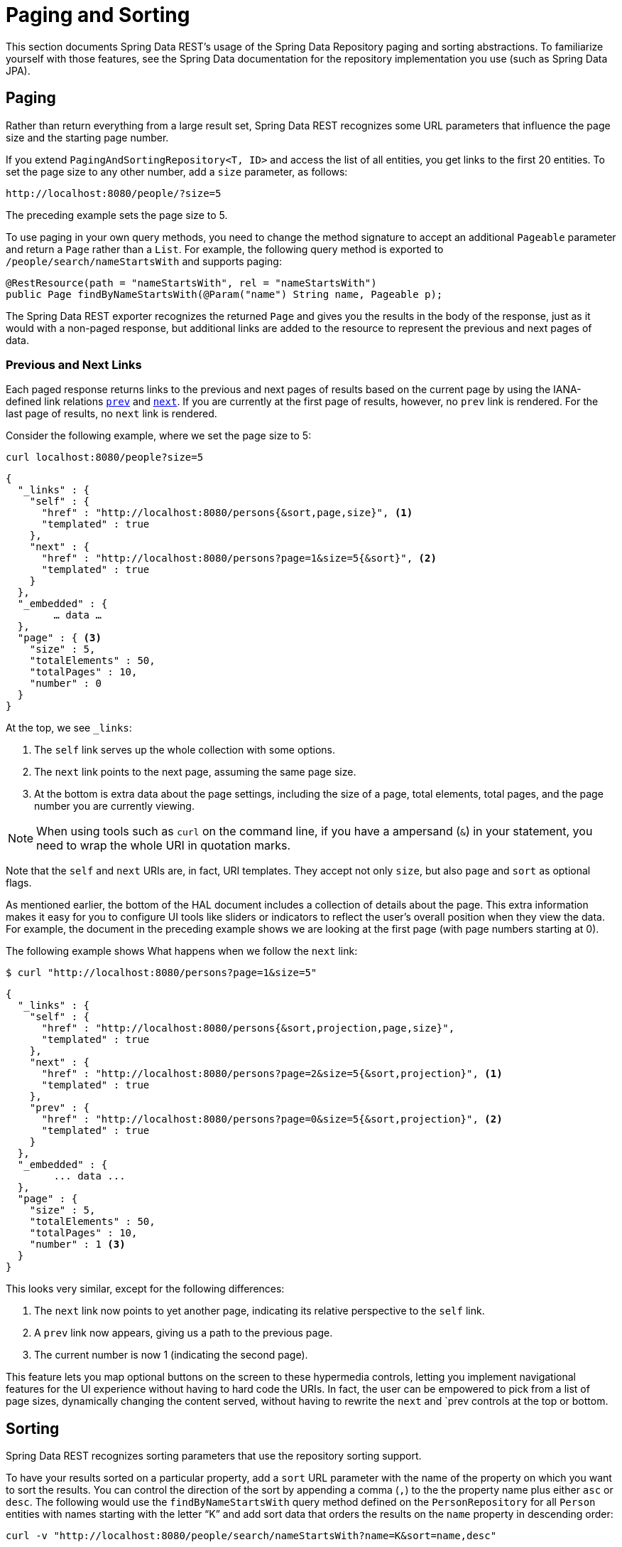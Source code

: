 [[paging-and-sorting]]
= Paging and Sorting

This section documents Spring Data REST's usage of the Spring Data Repository paging and sorting abstractions. To familiarize yourself with those features, see the Spring Data documentation for the repository implementation you use (such as Spring Data JPA).

[[paging-and-sorting.paging]]
== Paging

Rather than return everything from a large result set, Spring Data REST recognizes some URL parameters that influence the page size and the starting page number.

If you extend `PagingAndSortingRepository<T, ID>` and access the list of all entities, you get links to the first 20 entities. To set the page size to any other number, add a `size` parameter, as follows:

====
----
http://localhost:8080/people/?size=5
----
====

The preceding example sets the page size to 5.

To use paging in your own query methods, you need to change the method signature to accept an additional `Pageable` parameter and return a `Page` rather than a `List`. For example, the following query method is exported to `/people/search/nameStartsWith` and supports paging:

====
[source,java]
----
@RestResource(path = "nameStartsWith", rel = "nameStartsWith")
public Page findByNameStartsWith(@Param("name") String name, Pageable p);
----
====

The Spring Data REST exporter recognizes the returned `Page` and gives you the results in the body of the response, just as it would with a non-paged response, but additional links are added to the resource to represent the previous and next pages of data.

[[paging-and-sorting.paging.prev-and-next-links]]
=== Previous and Next Links

Each paged response returns links to the previous and next pages of results based on the current page by using the IANA-defined link relations https://www.w3.org/TR/html5/links.html#link-type-prev[`prev`] and https://www.w3.org/TR/html5/links.html#link-type-next[`next`]. If you are currently at the first page of results, however, no `prev` link is rendered. For the last page of results, no `next` link is rendered.

Consider the following example, where we set the page size to 5:

====
----
curl localhost:8080/people?size=5
----
====

====
[source,javascript]
----
{
  "_links" : {
    "self" : {
      "href" : "http://localhost:8080/persons{&sort,page,size}", <1>
      "templated" : true
    },
    "next" : {
      "href" : "http://localhost:8080/persons?page=1&size=5{&sort}", <2>
      "templated" : true
    }
  },
  "_embedded" : {
  	… data …
  },
  "page" : { <3>
    "size" : 5,
    "totalElements" : 50,
    "totalPages" : 10,
    "number" : 0
  }
}
----

At the top, we see `_links`:

<1> The `self` link serves up the whole collection with some options.
<2> The `next` link points to the next page, assuming the same page size.
<3> At the bottom is extra data about the page settings, including the size of a page, total elements, total pages, and the page number you are currently viewing.
====

NOTE: When using tools such as `curl` on the command line, if you have a ampersand (`&`) in your statement, you need to wrap the whole URI in quotation marks.

Note that the `self` and `next` URIs are, in fact, URI templates. They accept not only `size`, but also `page` and `sort` as optional flags.

As mentioned earlier, the bottom of the HAL document includes a collection of details about the page. This extra information makes it easy for you to configure UI tools like sliders or indicators to reflect the user's overall position when they view the data. For example, the document in the preceding example shows we are looking at the first page (with page numbers starting at 0).

The following example shows What happens when we follow the `next` link:

====
----
$ curl "http://localhost:8080/persons?page=1&size=5"
----
====

====
[source,javascript]
----
{
  "_links" : {
    "self" : {
      "href" : "http://localhost:8080/persons{&sort,projection,page,size}",
      "templated" : true
    },
    "next" : {
      "href" : "http://localhost:8080/persons?page=2&size=5{&sort,projection}", <1>
      "templated" : true
    },
    "prev" : {
      "href" : "http://localhost:8080/persons?page=0&size=5{&sort,projection}", <2>
      "templated" : true
    }
  },
  "_embedded" : {
	... data ...
  },
  "page" : {
    "size" : 5,
    "totalElements" : 50,
    "totalPages" : 10,
    "number" : 1 <3>
  }
}
----

This looks very similar, except for the following differences:

<1> The `next` link now points to yet another page, indicating its relative perspective to the `self` link.
<2> A `prev` link now appears, giving us a path to the previous page.
<3> The current number is now 1 (indicating the second page).
====

This feature lets you map optional buttons on the screen to these hypermedia controls, letting you implement navigational features for the UI experience without having to hard code the URIs. In fact, the user can be empowered to pick from a list of page sizes, dynamically changing the content served, without having to rewrite the `next` and `prev controls at the top or bottom.

[[paging-and-sorting.sorting]]
== Sorting

Spring Data REST recognizes sorting parameters that use the repository sorting support.

To have your results sorted on a particular property, add a `sort` URL parameter with the name of the property on which you want to sort the results. You can control the direction of the sort by appending a comma (`,`) to the the property name plus either `asc` or `desc`. The following would use the `findByNameStartsWith` query method defined on the `PersonRepository` for all `Person` entities with names starting with the letter "`K`" and add sort data that orders the results on the `name` property in descending order:

====
----
curl -v "http://localhost:8080/people/search/nameStartsWith?name=K&sort=name,desc"
----
====

To sort the results by more than one property, keep adding as many `sort=PROPERTY` parameters as you need. They are added to the `Pageable` in the order in which they appear in the query string. Results can be sorted by top-level and nested properties. Use property path notation to express a nested sort property. Sorting by linkable associations (that is, links to top-level resources) is not supported.
